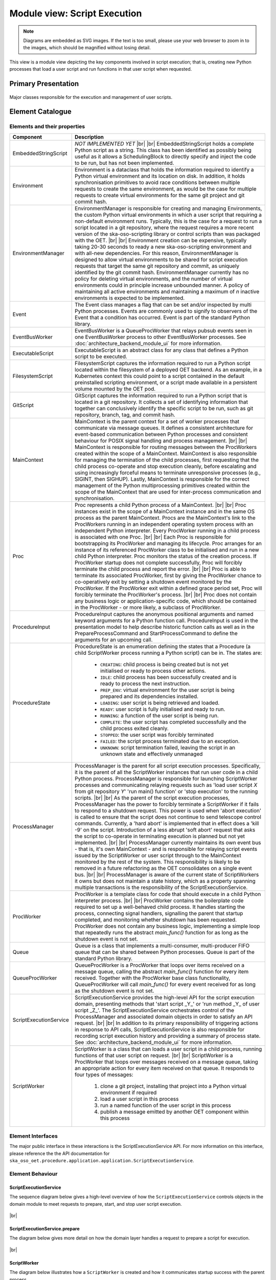 .. _architecture_backend_module_execution:

*****************************
Module view: Script Execution
*****************************

.. note::
    Diagrams are embedded as SVG images. If the text is too small, please use your web browser to zoom in to the images,
    which should be magnified without losing detail.

This view is a module view depicting the key components involved in script execution; that is, creating new
Python processes that load a user script and run functions in that user script when requested.


Primary Presentation
====================

.. figure:: diagrams/export/backend_module_script_execution_primary.svg
   :align: center

   Major classes responsible for the execution and management of user scripts.


Element Catalogue
=================

Elements and their properties
-----------------------------

.. list-table::
   :widths: 15 85
   :header-rows: 1

   * - Component
     - Description
   * - EmbeddedStringScript
     - *NOT IMPLEMENTED YET*
       |br|
       |br|
       EmbeddedStringScript holds a complete Python script as a string. This class has been identified as possibly being
       useful as it allows a SchedulingBlock to directly specify and inject the code to be run, but has not been
       implemented.
   * - Environment
     - Environment is a dataclass that holds the information required to identify a Python virtual environment and its
       location on disk. In addition, it holds synchronisation primitives to avoid race conditions between multiple
       requests to create the same environment, as would be the case for multiple requests to create virtual
       environments for the same git project and git commit hash.
   * - EnvironmentManager
     - EnvironmentManager is responsible for creating and managing Environments, the custom Python virtual environments
       in which a user script that requiring a non-default environment runs. Typically, this is the case for a request
       to run a script located in a git repository, where the request requires a more recent version of the
       ska-oso-scripting library or control scripts than was packaged with the OET.
       |br|
       |br|
       Environment creation can be expensive, typically taking 20-30 seconds to ready a new ska-oso-scripting
       environment and with all-new dependencies. For this reason, EnvironmentManager is designed to allow virtual
       environments to be shared for script execution requests that target the same git repository and commit, as
       uniquely identified by the git commit hash. EnvironmentManager currently has no policy for deleting virtual
       environments, and the number of virtual environments could in principle increase unbounded manner. A policy of
       maintaining all active environments and maintaining a maximum of *n* inactive environments is expected to be
       implemented.
   * - Event
     - The Event class manages a flag that can be set and/or inspected by multi Python processes. Events are commonly
       used to signify to observers of the Event that a condition has occurred. Event is part of the standard Python
       library.
   * - EventBusWorker
     - EventBusWorker is a QueueProcWorker that relays pubsub events seen in one EventBusWorker process to other
       EventBusWorker processes. See :doc:`architecture_backend_module_ui` for more information.
   * - ExecutableScript
     - ExecutableScript is an abstract class for any class that defines a Python script to be executed.
   * - FilesystemScript
     - FilesystemScript captures the information required to run a Python script located within the filesystem of a
       deployed OET backend. As an example, in a Kubernetes context this could point to a script contained in the
       default preinstalled scripting environment, or a script made available in a persistent volume mounted by the
       OET pod.
   * - GitScript
     - GitScript captures the information required to run a Python script that is located in a git repository. It
       collects a set of identifying information that together can conclusively identify the specific script to be run,
       such as git repository, branch, tag, and commit hash.
   * - MainContext
     - MainContext is the parent context for a set of worker processes that communicate via message queues. It defines
       a consistent architecture for event-based communication between Python processes and consistent behaviour for
       POSIX signal handling and process management.
       |br|
       |br|
       MainContext is responsible for routing messages between the ProcWorkers created within the scope of a
       MainContext. MainContext is also responsible for managing the termination of the child processes, first
       requesting that the child process co-operate and stop execution cleanly, before escalating and using increasingly
       forceful means to terminate unresponsive processes (e.g., SIGINT, then SIGHUP). Lastly, MainContext is responsible
       for the correct management of the Python multiprocessing primitives created within the scope of the MainContext
       that are used for inter-process communication and synchronisation.
   * - Proc
     - Proc represents a child Python process of a MainContext.
       |br|
       |br|
       Proc instances exist in the scope of a MainContext instance and in the same OS process as the parent MainContext.
       Procs are the MainContext's link to the ProcWorkers running in an independent operating system process with an
       independent Python interpreter. Every ProcWorker running in a child process is associated with one Proc.
       |br|
       |br|
       Each Proc is responsible for bootstrapping its ProcWorker and managing its lifecycle. Proc arranges for an
       instance of its referenced ProcWorker class to be initialised and run in a new child Python interpreter. Proc
       monitors the status of the creation process. If ProcWorker startup does not complete successfully, Proc will
       forcibly terminate the child process and report the error.
       |br|
       |br|
       Proc is able to terminate its associated ProcWorker, first by giving the ProcWorker chance to co-operatively
       exit by setting a shutdown event monitored by the ProcWorker. If the ProcWorker exit within a defined grace
       period set, Proc will forcibly terminate the ProcWorker's process.
       |br|
       |br|
       Proc does not contain any business logic or application-specific code, which should be contained in the
       ProcWorker - or more likely, a subclass of ProcWorker.
   * - ProcedureInput
     - ProcedureInput captures the anonymous positional arguments and named keyword arguments for a Python function
       call. ProcedureInput is used in the presentation model to help describe historic function calls as well as
       in the PrepareProcessCommand and StartProcessCommand to define the arguments for an upcoming call.
   * - ProcedureState
     - ProcedureState is an enumeration defining the states that a Procedure (a child ScriptWorker process running a
       Python script) can be in. The states are:

        * ``CREATING``: child process is being created but is not yet initialised or ready to process other actions.
        * ``IDLE``: child process has been successfully created and is ready to process the next instruction.
        * ``PREP_ENV``: virtual environment for the user script is being prepared and its dependencies installed.
        * ``LOADING``: user script is being retrieved and loaded.
        * ``READY``: user script is fully initialised and ready to run.
        * ``RUNNING``: a function of the user script is being run.
        * ``COMPLETE``: the user script has completed successfully and the child process exited cleanly.
        * ``STOPPED``: the user script was forcibly terminated
        * ``FAILED``: the script process terminated due to an exception.
        * ``UNKNOWN``: script termination failed, leaving the script in an unknown state and effectively unmanaged
   * - ProcessManager
     - ProcessManager is the parent for all script execution processes. Specifically, it is the parent of all the
       ScriptWorker instances that run user code in a child Python process. ProcessManager is responsible for launching
       ScriptWorker processes and communicating relaying requests such as 'load user script *X* from git repository
       *Y*' 'run main() function' or 'stop execution' to the running scripts.
       |br|
       |br|
       As the parent of the script execution processes, ProcessManager has the power to forcibly terminate a
       ScriptWorker if it fails to respond to a shutdown request. This power is used when 'abort execution' is called
       to ensure that the script does not continue to send telescope control commands. Currently, a 'hard abort' is
       implemented that in effect does a 'kill -9' on the script. Introduction of a less abrupt 'soft abort' request
       that asks the script to co-operate in terminating execution is planned but not yet implemented.
       |br|
       |br|
       ProcessManager currently maintains its own event bus - that is, it's own MainContext - and is responsible for
       relaying script events issued by the ScriptWorker or user script through to the MainContext monitored by the
       rest of the system. This responsibility is likely to be removed in a future refactoring as the OET consolidates
       on a single event bus.
       |br|
       |br|
       ProcessManager is aware of the current state of ScriptWorkers it owns but does not maintain a state history,
       which as a property spanning multiple transactions is the responsibility of the ScriptExecutionService.
   * - ProcWorker
     - ProcWorker is a template class for code that should execute in a child Python interpreter process.
       |br|
       |br|
       ProcWorker contains the boilerplate code required to set up a well-behaved child process. It handles starting
       the process, connecting signal handlers, signalling the parent that startup completed, and monitoring whether
       shutdown has been requested. ProcWorker does not contain any business logic, implementing a simple loop that
       repeatedly runs the abstract `main_func()` function for as long as the shutdown event is not set.
   * - Queue
     - Queue is a class that implements a multi-consumer, multi-producer FIFO queue that can be shared between Python
       processes. Queue is part of the standard Python library.
   * - QueueProcWorker
     - QueueProcWorker is a ProcWorker that loops over items received on a message queue, calling the abstract
       `main_func()` function for every item received. Together with the ProcWorker base class functionality,
       QueueProcWorker will call `main_func()` for every event received for as long as the shutdown event is not set.
   * - ScriptExecutionService
     - ScriptExecutionService provides the high-level API for the script execution domain, presenting methods that
       'start script _Y_' or 'run method _Y_ of user script _Z_'. The ScriptExecutionService orchestrates control of the
       ProcessManager and associated domain objects in order to satisfy an API request.
       |br|
       |br|
       In addition to its primary responsibility of triggering actions in response to API calls, ScriptExecutionService
       is also responsible for recording script execution history and providing a summary of process state.
       See :doc:`architecture_backend_module_ui` for more information.
   * - ScriptWorker
     - ScriptWorker is a class that can loads a user script in a child process, running functions of that user script on
       request.
       |br|
       |br|
       ScriptWorker is a ProcWorker that loops over messages received on a message queue, taking an appropriate action
       for every item received on that queue. It responds to four types of messages:

        #. clone a git project, installing that project into a Python virtual environment if required
        #. load a user script in this process
        #. run a named function of the user script in this process
        #. publish a message emitted by another OET component within this process


Element Interfaces
------------------

The major public interface in these interactions is the ScriptExecutionService API. For more information on this
interface, please reference the the API documentation for
``ska_oso_oet.procedure.application.application.ScriptExecutionService``.

Element Behaviour
-----------------

ScriptExecutionService
~~~~~~~~~~~~~~~~~~~~~~

The sequence diagram below gives a high-level overview of how the ``ScriptExecutionService`` controls objects in the
domain module to meet requests to prepare, start, and stop user script execution.

.. figure:: diagrams/export/backend_module_ui_sequence_ses.svg
   :align: center

|br|

ScriptExecutionService.prepare
~~~~~~~~~~~~~~~~~~~~~~~~~~~~~~

The diagram below gives more detail on how the domain layer handles a request to prepare a script for execution.

.. figure:: diagrams/export/backend_module_ui_sequence_ses_prepare.svg
   :align: center

|br|

ScriptWorker
~~~~~~~~~~~~

The diagram below illustrates how a ``ScriptWorker`` is created and how it communicates startup success with the parent
process.

.. figure:: diagrams/export/backend_module_ui_sequence_scriptworker.svg
   :align: center

|br|

ScriptWorker.main_loop
~~~~~~~~~~~~~~~~~~~~~~

The diagram below depicts the main ``ScriptWorker`` message loop, illustrating how the various messages
from the parent ``ProcessManager`` are handled by child ``ScriptWorker``.

.. figure:: diagrams/export/backend_module_ui_sequence_scriptworker_main_loop.svg
   :align: center

|br|

Context Diagram
===============

.. figure:: diagrams/export/backend_module_execution_context.svg
   :align: center


|br|

Variability Guide
=================

N/A

Rationale
=========

N/A


.. |br| raw:: html

      <br>
